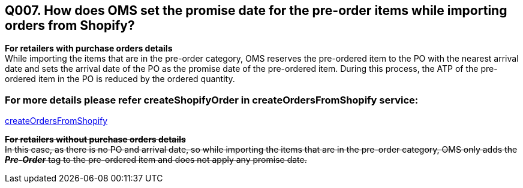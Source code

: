 == Q007. How does OMS set the promise date for the pre-order items while importing orders from Shopify?


*For retailers with purchase orders details* +
While importing the items that are in the pre-order category, OMS reserves the pre-ordered item to the PO with the nearest arrival date and sets the arrival date of the PO as the promise date of the pre-ordered item. During this process, the ATP of the pre-ordered item in the PO is reduced by the ordered quantity.

=== For more details please refer createShopifyOrder in createOrdersFromShopify service:
link:../Services/createOrdersFromShopify.adoc[createOrdersFromShopify]

+++<s>+++*For retailers without purchase orders details* +
In this case, as there is no PO and arrival date, so while importing the items that are in the pre-order category, OMS only adds the *_Pre-Order_* tag to the pre-ordered item and does not apply any promise date.+++</s>+++
